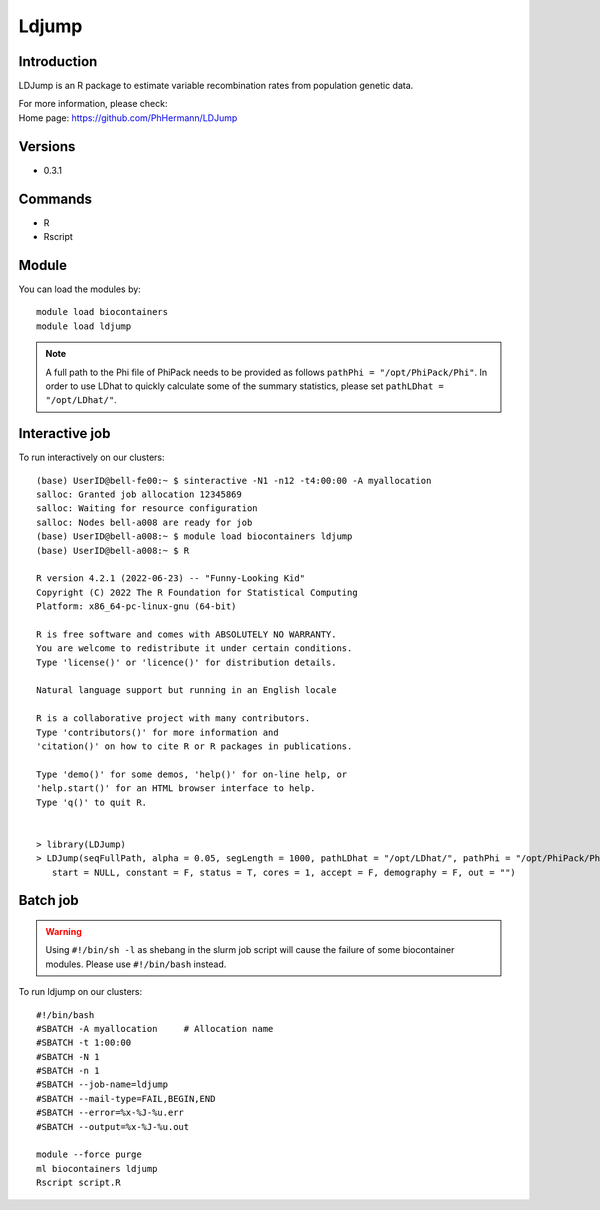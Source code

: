 .. _backbone-label:

Ldjump
==============================

Introduction
~~~~~~~~
LDJump is an R package to estimate variable recombination rates from population genetic data.


| For more information, please check:
| Home page: https://github.com/PhHermann/LDJump

Versions
~~~~~~~~
- 0.3.1

Commands
~~~~~~~
- R
- Rscript

Module
~~~~~~~~
You can load the modules by::

    module load biocontainers
    module load ldjump

.. note::

   A full path to the Phi file of PhiPack needs to be provided as follows ``pathPhi = "/opt/PhiPack/Phi"``. In order to use LDhat to quickly calculate some of the summary statistics, please set ``pathLDhat = "/opt/LDhat/"``.
 
Interactive job
~~~~~
To run interactively on our clusters::

   (base) UserID@bell-fe00:~ $ sinteractive -N1 -n12 -t4:00:00 -A myallocation
   salloc: Granted job allocation 12345869
   salloc: Waiting for resource configuration
   salloc: Nodes bell-a008 are ready for job
   (base) UserID@bell-a008:~ $ module load biocontainers ldjump
   (base) UserID@bell-a008:~ $ R
   
   R version 4.2.1 (2022-06-23) -- "Funny-Looking Kid"
   Copyright (C) 2022 The R Foundation for Statistical Computing
   Platform: x86_64-pc-linux-gnu (64-bit)

   R is free software and comes with ABSOLUTELY NO WARRANTY.
   You are welcome to redistribute it under certain conditions.
   Type 'license()' or 'licence()' for distribution details.

   Natural language support but running in an English locale

   R is a collaborative project with many contributors.
   Type 'contributors()' for more information and
   'citation()' on how to cite R or R packages in publications.

   Type 'demo()' for some demos, 'help()' for on-line help, or
   'help.start()' for an HTML browser interface to help.
   Type 'q()' to quit R.
   

   > library(LDJump)
   > LDJump(seqFullPath, alpha = 0.05, segLength = 1000, pathLDhat = "/opt/LDhat/", pathPhi = "/opt/PhiPack/Phi", format = "fasta", refName = NULL, 
      start = NULL, constant = F, status = T, cores = 1, accept = F, demography = F, out = "")


Batch job
~~~~~
.. warning::
    Using ``#!/bin/sh -l`` as shebang in the slurm job script will cause the failure of some biocontainer modules. Please use ``#!/bin/bash`` instead.

To run ldjump on our clusters::

    #!/bin/bash
    #SBATCH -A myallocation     # Allocation name
    #SBATCH -t 1:00:00
    #SBATCH -N 1
    #SBATCH -n 1
    #SBATCH --job-name=ldjump
    #SBATCH --mail-type=FAIL,BEGIN,END
    #SBATCH --error=%x-%J-%u.err
    #SBATCH --output=%x-%J-%u.out

    module --force purge
    ml biocontainers ldjump
    Rscript script.R
